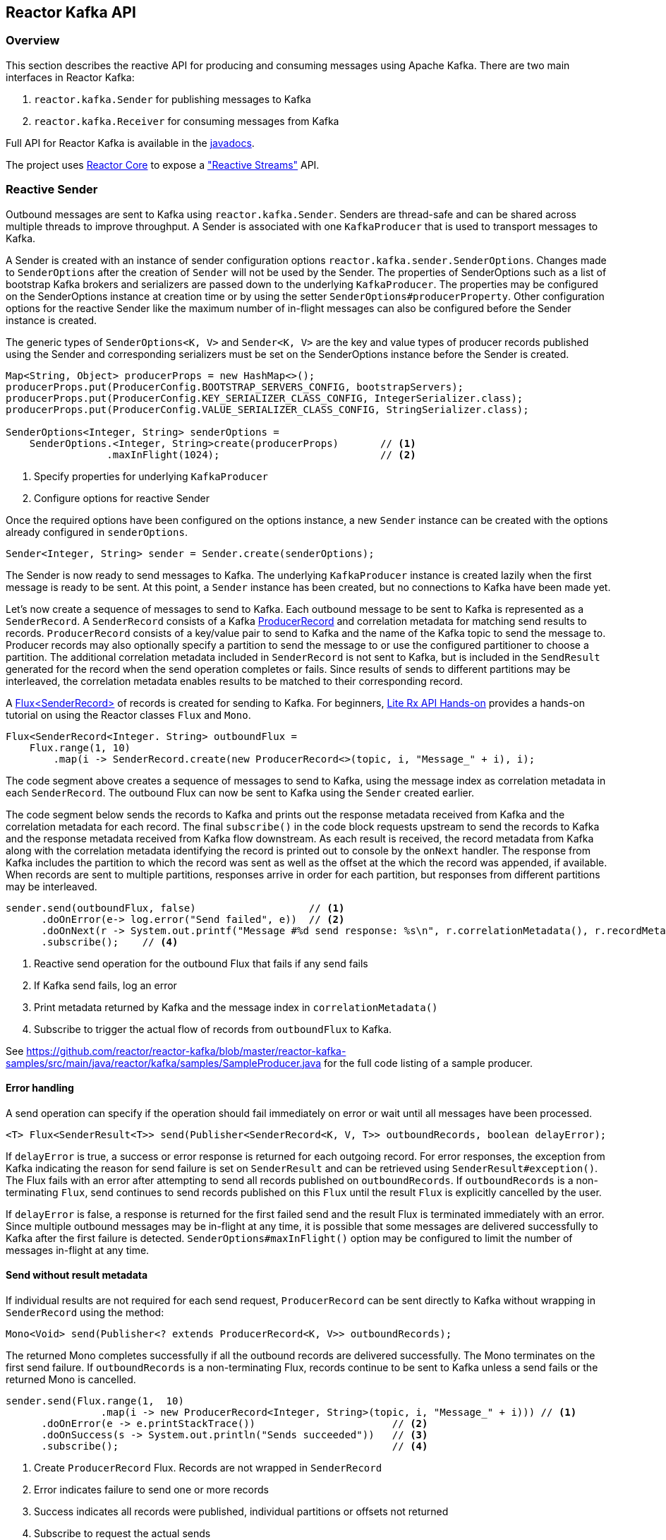 == Reactor Kafka API

[[api-guide-overview]]
=== Overview

This section describes the reactive API for producing and consuming messages using Apache Kafka.
There are two main interfaces in Reactor Kafka:

. `reactor.kafka.Sender` for publishing messages to Kafka
. `reactor.kafka.Receiver` for consuming messages from Kafka

Full API for Reactor Kafka is available in the link:../../api/index.html[javadocs].

The project uses https://github.com/reactor/reactor-core[Reactor Core] to expose a https://github.com/reactive-streams/reactive-streams-jvm["Reactive Streams"] API.


[[api-guide-sender]]
=== Reactive Sender

Outbound messages are sent to Kafka using `reactor.kafka.Sender`. Senders are thread-safe and can be shared
across multiple threads to improve throughput. A Sender is associated with one `KafkaProducer` that is used
to transport messages to Kafka.

A Sender is created with an instance of sender configuration options `reactor.kafka.sender.SenderOptions`.
Changes made to `SenderOptions` after the creation of `Sender` will not be used by the Sender.
The properties of SenderOptions such as a list of bootstrap Kafka brokers and serializers are passed down
to the underlying `KafkaProducer`. The properties may be configured on the SenderOptions instance at creation time
or by using the setter `SenderOptions#producerProperty`. Other configuration options for the reactive Sender like
the maximum number of in-flight messages can also be configured before the Sender instance is created.

The generic types of `SenderOptions<K, V>` and `Sender<K, V>` are the key and value types of producer records
published using the Sender and corresponding serializers must be set on the SenderOptions instance before
the Sender is created.


[source,java]
--------
Map<String, Object> producerProps = new HashMap<>();
producerProps.put(ProducerConfig.BOOTSTRAP_SERVERS_CONFIG, bootstrapServers);
producerProps.put(ProducerConfig.KEY_SERIALIZER_CLASS_CONFIG, IntegerSerializer.class);
producerProps.put(ProducerConfig.VALUE_SERIALIZER_CLASS_CONFIG, StringSerializer.class);

SenderOptions<Integer, String> senderOptions =
    SenderOptions.<Integer, String>create(producerProps)       // <1>
                 .maxInFlight(1024);                           // <2>
--------
<1> Specify properties for underlying `KafkaProducer`
<2> Configure options for reactive Sender

Once the required options have been configured on the options instance, a new `Sender` instance
can be created with the options already configured in `senderOptions`.

[source,java]
--------
Sender<Integer, String> sender = Sender.create(senderOptions);
--------

The Sender is now ready to send messages to Kafka.
The underlying `KafkaProducer` instance is created lazily when the first message is ready to be sent.
At this point, a `Sender` instance has been created, but no connections to Kafka have been made yet.

Let's now create a sequence of messages to send to Kafka. Each outbound message to be sent to Kafka
is represented as a `SenderRecord`.  A `SenderRecord` consists of a Kafka
https://kafka.apache.org/0101/javadoc/org/apache/kafka/clients/producer/ProducerRecord.html[ProducerRecord]
and correlation metadata for matching send results to records. `ProducerRecord` consists of a key/value pair
to send to Kafka and the name of the Kafka topic to send the message to. Producer records may also
optionally specify a partition to send the message to or use the configured partitioner to choose a partition.
The additional correlation metadata included in `SenderRecord` is not sent to Kafka, but is included in the
`SendResult` generated for the record when the send operation completes or fails. Since results of sends to
different partitions may be interleaved, the correlation metadata enables results to be matched to their corresponding record.

A https://projectreactor.io/docs/core/release/api/reactor/core/publisher/Flux.html[Flux<SenderRecord>] of records
is created for sending to Kafka. For beginners, https://github.com/reactor/lite-rx-api-hands-on[Lite Rx API Hands-on]
provides a hands-on tutorial on using the Reactor classes `Flux` and `Mono`.


[source,java]
--------
Flux<SenderRecord<Integer. String> outboundFlux =
    Flux.range(1, 10)
        .map(i -> SenderRecord.create(new ProducerRecord<>(topic, i, "Message_" + i), i);
--------

The code segment above creates a sequence of messages to send to Kafka, using the message index as
correlation metadata in each `SenderRecord`. The outbound Flux can now be sent to Kafka using the
`Sender` created earlier.

The code segment below sends the records to Kafka and prints out the response metadata received from Kafka
and the correlation metadata for each record.  The final `subscribe()` in the code block
requests upstream to send the records to Kafka and the response metadata received from Kafka flow downstream.
As each result is received, the record metadata from Kafka along with the correlation metadata identifying the
record is printed out to console by the `onNext` handler. The response from Kafka includes the partition to which
the record was sent as well as the offset at the which the record was appended, if available.
When records are sent to multiple partitions, responses arrive in order
for each partition, but responses from different partitions may be interleaved.

[source,java]
--------
sender.send(outboundFlux, false)                   // <1>
      .doOnError(e-> log.error("Send failed", e))  // <2>
      .doOnNext(r -> System.out.printf("Message #%d send response: %s\n", r.correlationMetadata(), r.recordMetadata())) <3>
      .subscribe();    // <4>
--------
<1> Reactive send operation for the outbound Flux that fails if any send fails
<2> If Kafka send fails, log an error
<3> Print metadata returned by Kafka and the message index in `correlationMetadata()`
<4> Subscribe to trigger the actual flow of records from `outboundFlux` to Kafka.


See https://github.com/reactor/reactor-kafka/blob/master/reactor-kafka-samples/src/main/java/reactor/kafka/samples/SampleProducer.java  for the full code listing of a sample producer.

==== Error handling

A send operation can specify if the operation should fail immediately on error or wait until all messages have
been processed.

[source,java]
--------
<T> Flux<SenderResult<T>> send(Publisher<SenderRecord<K, V, T>> outboundRecords, boolean delayError);
--------

If `delayError` is true, a success or error response is returned for each outgoing record.
For error responses, the exception from Kafka indicating the reason for send failure is set on `SenderResult`
and can be retrieved using `SenderResult#exception()`. The Flux fails with an error after attempting to send
all records published on `outboundRecords`. If `outboundRecords` is a non-terminating `Flux`, send continues to send
records published on this `Flux` until the result `Flux` is explicitly cancelled by the user.

If `delayError` is false, a response is returned for the first failed send and the result Flux is terminated
immediately with an error. Since multiple outbound messages may be in-flight at any time, it is possible that
some messages are delivered successfully to Kafka after the first failure is detected. `SenderOptions#maxInFlight()`
option may be configured to limit the number of messages in-flight at any time.

==== Send without result metadata

If individual results are not required for each send request, `ProducerRecord` can be sent directly to Kafka
without wrapping in `SenderRecord` using the method:

[source,java]
--------
Mono<Void> send(Publisher<? extends ProducerRecord<K, V>> outboundRecords);
--------

The returned Mono completes successfully if all the outbound records are delivered successfully. The Mono
terminates on the first send failure. If `outboundRecords` is a non-terminating Flux, records continue to
be sent to Kafka unless a send fails or the returned Mono is cancelled.

[source,java]
--------
sender.send(Flux.range(1,  10)
                .map(i -> new ProducerRecord<Integer, String>(topic, i, "Message_" + i))) // <1>
      .doOnError(e -> e.printStackTrace())                       // <2>
      .doOnSuccess(s -> System.out.println("Sends succeeded"))   // <3>
      .subscribe();                                              // <4>
--------
<1> Create `ProducerRecord` Flux. Records are not wrapped in `SenderRecord`
<2> Error indicates failure to send one or more records
<3> Success indicates all records were published, individual partitions or offsets not returned
<4> Subscribe to request the actual sends


Note that in all cases the retries configured for the `KafkaProducer` are attempted and failures returned by
the reactive `KafkaSender` indicate a failure to send after the configured number of retry attempts.

==== Threading model

`KafkaProducer` uses a separate network thread for sending requests and processing responses. To ensure
that the producer network thread is never blocked by applications while processing results, `Sender`
delivers responses to applications on a separate scheduler. By default, this is a single threaded
pooled scheduler that is freed when no longer required. The scheduler can be overridden if required, for instance,
to use a parallel scheduler when the Kafka sends are part of a larger pipeline. This is done on the `SenderOptions`
instance before the Sender instance is created using:


[source,java]
--------
public SenderOptions<K, V> scheduler(Scheduler scheduler);
--------

==== Non-blocking back-pressure

The number of in-flight sends can be controlled using the `maxInFlight` option. Requests for more elements from
upstream are limited by the configured `maxInFlight` to ensure that the total number of requests at any time for which
responses are pending are limited. Along with `buffer.memory` and `max.block.ms` options on `KafkaProducer`,
`maxInFlight` enables control of memory and thread usage when `Sender` is used in a reactive pipeline. This option
can be configured on `SenderOptions` before the Sender is created. Default value is 256. For small messages,
 a higher value will improve throughput.


[source,java]
--------
public SenderOptions<K, V> maxInFlight(int maxInFlight);
--------

==== Closing the Sender

When the Sender is no longer required, the Sender instance can be closed. The underlying `KafkaProducer` is closed,
closing all client connections and freeing all memory used by the producer.

[source,java]
--------
sender.close();
--------

==== Access to the underlying `KafkaProducer`

Reactive applications may sometimes require access to the underlying producer instance to perform actions that are not
exposed by the `Sender` interface. For example, an application might need to know the number of partitions in a topic
in order to choose the partition to send a record to. Operations that are not provided directly by `Sender` like `send`
can be run on the underlying `KafkaProducer` using `Sender#doOnProducer`.

[source,java]
--------
sender.doOnProducer(producer -> producer.partitionsFor(topic))
      .doOnSuccess(partitions -> System.out.println("Partitions " + partitions))
      .subscribe();
--------

User provided methods are executed asynchronously.
A `Mono` is returned by `doOnProducer` which completes with the value returned by the user-provided function.


[[api-guide-receiver]]
=== Reactive Receiver

Messages stored in Kafka topics are consumed using the reactive receiver `reactor.kafka.receiver.Receiver`.
Each instance of `Receiver` is associated with a single instance of `KafkaConsumer`. `Receiver` is not thread-safe
since the underlying `KafkaConsumer` cannot be accessed concurrently by multiple threads.

A receiver is created with an instance of receiver configuration options `reactor.kafka.receiver.ReceiverOptions`.
Changes made to `ReceiverOptions` after the creation of the receiver instance will not be used by the `Receiver`.
The properties of ReceiverOptions such as a list of bootstrap Kafka brokers and de-serializers are passed down
to the underlying `KafkaConsumer`. These properties may be configured on the ReceiverOptions instance at creation time
or by using the setter `ReceiverOptions#consumerProperty`. Other configuration options for the reactive
Receiver including subscription topics must be added to options before the Receiver instance is created.

The generic types of `ReceiverOptions<K, V>` and `Receiver<K, V>` are the key and value types of consumer records
consumed using the receiver and corresponding de-serializers must be set on the ReceiverOptions instance before
the Receiver is created.

[source,java]
--------
Map<String, Object> consumerProps = new HashMap<>();
consumerProps.put(ConsumerConfig.BOOTSTRAP_SERVERS_CONFIG, bootstrapServers);
consumerProps.put(ConsumerConfig.GROUP_ID_CONFIG, "sample-group");
consumerProps.put(ConsumerConfig.KEY_DESERIALIZER_CLASS_CONFIG, IntegerDeserializer.class);
consumerProps.put(ConsumerConfig.VALUE_DESERIALIZER_CLASS_CONFIG, StringDeserializer.class);

ReceiverOptions<Integer, String> receiverOptions =
    ReceiverOptions.<Integer, String>create(consumerProps)         // <1>
                   .subscription(Collections.singleton(topic));    // <2>
--------
<1> Specify properties to be provided to `KafkaConsumer`
<2> Topics to subscribe to

Once the required configuration options have been configured on the options instance, a new `Receiver` instance
can be created with these options to consume inbound messages.
The code block below creates a receiver instance and creates an inbound Flux for the receiver.
The underlying `KafkaConsumer` instance is created lazily later when the inbound Flux is subscribed to.


[source,java]
--------
Flux<ReceiverRecord<Integer, String>> inboundFlux =
    Receiver.create(receiverOptions)
            .receive();
--------

The inbound Kafka Flux is ready to be consumed. Each inbound message delivered by the Flux is represented
as a `ReceiverRecord`. Each receiver record consists of a
https://kafka.apache.org/0101/javadoc/org/apache/kafka/clients/consumer/ConsumerRecord.html[ConsumerRecord]
returned by `KafkaConsumer` and a committable `ReceiverOffset` instance. The offset must be acknowledged
after the message is processed since unacknowledged offsets will not be committed.
If commit interval or commit batch size are configured, acknowledged offsets will be committed periodically.
Offsets may also be committed manually using `ReceiverOffset#commit()` if finer grained control of commit
operations is required.



[source,java]
--------
inboundFlux.subscribe(r -> {
    System.out.printf("Received message: %s\n", r.record());  // <1>
    r.offset().acknowledge();                                 // <2>
});
--------
<1> Prints each consumer record from Kafka
<2> Acknowledges that the record has been processed so that the offset may be committed

==== Subscribing to wildcard patterns

The example above subscribed to a single Kafka topic. The same API can be used to subscribe to
more than one topic by specifying multiple topics in the collection provided to `ReceiverOptions#subscription()`.
Subscription can also be made to a wildcard pattern by specifying a pattern to subscribe to. Group
management in `KafkaConsumer` dynamically updates topic assignment when topics matching the pattern
are created or deleted and assigns partitions of matching topics to available consumer instances.

[source,java]
--------
receiverOptions = receiverOptions.subscription(Pattern.compile("demo.*"));  // <1>
--------
<1> Consume records from all topics starting with "demo"

Changes to `ReceiverOptions` must be made before the receiver instance is created. Altering the subscription
deletes any existing subscriptions on the options instance.

==== Manual assignment of topic partitions

Partitions may be manually assigned to the receiver without using Kafka consumer group management.

[source,java]
--------
receiverOptions = receiverOptions.assignment(Collections.singleton(new TopicPartition(topic, 0)); // <1>
--------
<1> Consume from partition 0 of specified topic

Existing subscriptions and assignments on the options instance are deleted when a new assignment
is specified. Every receiver created from this options instance with manual assignment consumes messages
from all the specified partitions.

==== Controlling commit frequency

Commit frequency can be controlled using a combination of commit interval
and commit batch size. Commits are performed when either the interval or batch size is reached. One or both
of these options may be set on `ReceiverOptions` before the receiver instance is created. If commit interval
is configured, at least one commit is scheduled within that interval if any records were
consumed. If commit batch size is configured, a commit is scheduled when the configured number of records
are consumed and acknowledged.

Manual acknowledgement of consumed records after processing along with automatic commits based on
the configured commit frequency provides at-least-once delivery semantics. Messages are re-delivered
if the consuming application crashes after message was dispatched but before it was processed and
acknowledged. Only offsets explicitly acknowledged using `ReceiverOffset#acknowledge()` are committed.
Note that acknowledging an offset acknowledges all previous offsets on the same partition. All
acknowledged offsets are committed when partitions are revoked during rebalance and when the receive
Flux is terminated.

Applications which require fine-grained control over the timing of commit operations
can disable periodic commits and explicitly invoke `ReceiverOffset#commit()` when required to trigger
a commit. This commit is asynchronous by default, but the application many invoke `Mono#block()`
on the returned Mono to implement synchronous commits. Applications may batch commits by acknowledging
messages as they are consumed and invoking commit() periodically to commit acknowledged offsets.

[source,java]
--------
receiver.receive()
        .doOnNext(r -> {
                process(r);
                r.offset().commit().block();
            });
--------

Note that committing an offset acknowledges and commits all previous offsets on that partition. All
acknowledged offsets are committed when partitions are revoked during rebalance and when the receive
Flux is terminated.

==== Auto-acknowledgement of batches of records

`Receiver#receiveAutoAck` returns a `Flux` of batches of records returned by each `KafkaConsumer#poll()`.
The records in each batch are automatically acknowledged when the Flux corresponding to the batch terminates.

[source,java]
--------
Receiver.create(receiverOptions)
        .receiveAutoAck()
        .concatMap(r -> r)                                      // <1>
        .subscribe(r -> System.out.println("Received: " + r));  // <2>
--------
<1> Concatenate in order
<2> Print out each consumer record received, no explicit ack required

The maximum number of records in each batch can be controlled using the `KafkaConsumer` property
`MAX_POLL_RECORDS`. This is used together with the fetch size and wait times configured on the
KafkaConsumer to control the amount of data fetched from Kafka brokers in each poll. Each batch is
returned as a Flux that is acknowledged after the Flux terminates. Acknowledged records are committed periodically
based on the configured commit interval and batch size. This mode is simple to use since applications
do not need to perform any acknowledge or commit actions. It is efficient as well and can be used
for at-least-once delivery of messages.

==== Disabling automatic commits

Applications which don't require offset commits to Kafka may disable automatic commits by not acknowledging
any records consumed using `Receiver#receive()`.

[source,java]
--------
receiverOptions = ReceiverOptions.create()
        .commitInterval(Duration.ZERO)             // <1>
        .commitBatchSize(0);                       // <2>
Receiver.create(receiverOptions)
        .receive()
        .subscribe(r -> process(r.record()));      // <3>
--------
<1> Disable periodic commits
<2> Disable commits based on batch size
<3> Process records, but don't acknowledge


==== At-most-once delivery
Applications may disable automatic commits to avoid re-delivery of records. `ConsumerConfig#AUTO_OFFSET_RESET_CONFIG`
can be configured to "latest" to consume only new records. But this could mean that an unpredictable
number of records are not consumed if an application fails and restarts.

`Receiver#receiveAtmostOnce` can be used to consume records with at-most-once semantics with a configurable
number of records-per-partition that may be lost if the application fails or crashes. Offsets are committed
synchronously before the corresponding record is dispatched. Records are guaranteed not to be re-delivered
even if the consuming application fails, but some records may not be processed if an application fails
after the commit before the records could be processed.

This mode is expensive since each record is committed individually and records are not delivered until
the commit operation succeeds. `ReceiverOptions#atmostOnceCommitCommitAheadSize` may be configured
to reduce the cost of commits and avoid blocking before dispatch if the offset of the record has already
been committed. By default, commit-ahead is disabled and at-most one record is lost per-partition if
an application crashes. If commit-ahead is configured, the maximum number of records that may be
lost per-partition is `ReceiverOptions#atmostOnceCommitCommitAheadSize + 1`.


[source,java]
--------
Receiver.create(receiverOptions)
        .receiveAtmostOnce()
        .subscribe(r -> System.out.println("Received: " + r));  // <1>
--------
<1> Process each consumer record, this record is not re-delivered if the processing fails

==== Partition assignment and revocation listeners

Applications can enable assignment and revocation listeners to perform any actions when
partitions are assigned or revoked from a consumer.

When group management is used, assignment listeners are invoked whenever partitions are assigned
to the consumer after a rebalance operation.  When manual assignment is used, assignment listeners
are invoked when the consumer is started. Assignment listeners can be used to seek to particular offsets
in the assigned partitions so that messages are consumed from the specified offset.

When group management is used, revocation listeners are invoked whenever partitions are revoked
from a consumer after a rebalance operation. When manual assignment is used, revocation listeners
are invoked before the consumer is closed. Revocation listeners can be used to commit processed
offsets when manual commits are used. Acknowledged offsets are automatically committed on revocation
if automatic commits are enabled.

==== Controlling start offsets for consuming records

By default, receivers start consuming records from the last committed offset of each assigned partition.
If a committed offset is not available, the offset reset strategy `ConsumerConfig#AUTO_OFFSET_RESET_CONFIG`
configured for the `KafkaConsumer` is used to set the start offset to the earliest or latest offset on the partition.
Applications can override offsets by seeking to new offsets in an assignment listener. Methods are provided on
`ReceiverPartition` to seek to the earliest, latest or a specific offset in the partition.


[source,java]
--------
void seekToBeginning();
void seekToEnd();
void seek(long offset);
--------

For example, the following code block starts consuming messages from the latest offset.


[source,java]
--------
receiverOptions = receiverOptions
            .addAssignListener(partitions -> partitions.forEach(p -> p.seekToEnd())) // <1>
            .subscription(Collections.singleton(topic));
Receiver.create(receiverOptions).receive().subscribe();
--------
<1> Seek to the last offset in each assigned partition


==== Consumer lifecycle

Each `Receiver` instance is associated with a `KafkaConsumer` that is created when the inbound
Flux returned by one of the receive methods in `Receiver` is subscribed to. The consumer is kept alive until
the Flux completes. When the Flux completes, all acknowledged offsets are committed and the
underlying consumer is closed. In Kafka version 0.10.0.x, heartbeats are sent by `KafkaConsumer`
only when applications invoke `KafkaConsumer#poll()`. Hence delays in processing messages can
result in session timeouts causing rebalance to be triggered. To avoid this, `Receiver` triggers
periodic heartbeats when application processing takes longer than the heartbeat interval for
older versions of Kafka. In Kafka version 0.10.1.0 and above, `KafkaConsumer` sends
heartbeats from a background thread to avoid this issue and `Receiver` does not track heartbeats.

Only one receive operation may be active in a `Receiver` at any one time. Any of the receive
methods can be invoked after the receive Flux corresponding to the last receive is terminated.


